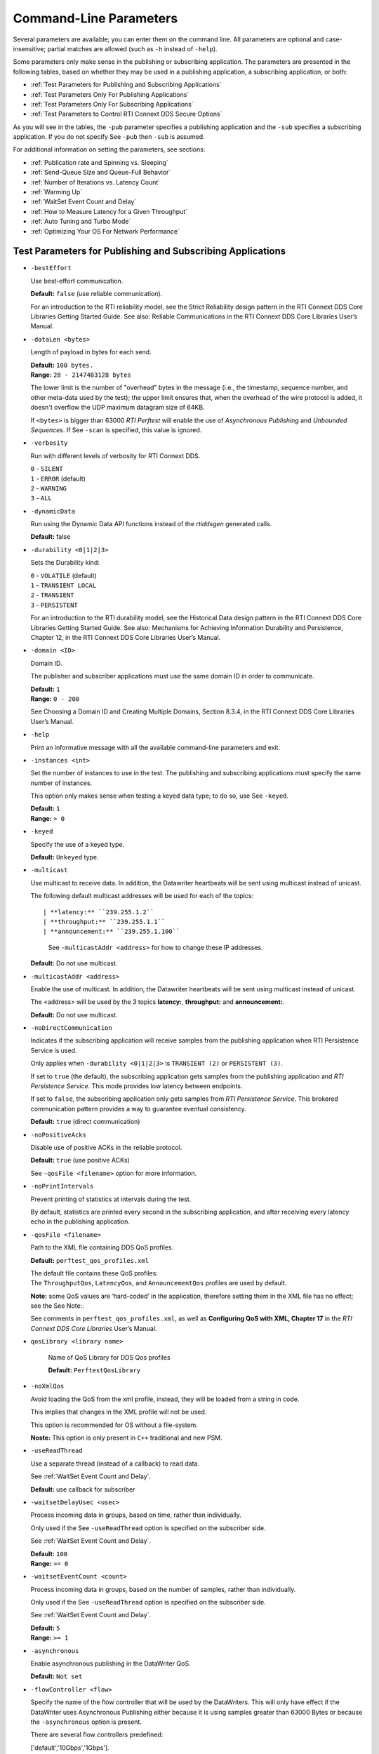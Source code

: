 .. _section-command_line_parameters:

Command-Line Parameters
=======================

Several parameters are available; you can enter them on the command
line. All parameters are optional and case-insensitive; partial matches
are allowed (such as ``-h`` instead of ``-help``).

Some parameters only make sense in the publishing or subscribing
application. The parameters are presented in the following tables, based
on whether they may be used in a publishing application, a subscribing
application, or both:

-  :ref:`Test Parameters for Publishing and Subscribing Applications`
-  :ref:`Test Parameters Only For Publishing Applications`
-  :ref:`Test Parameters Only For Subscribing Applications`
-  :ref:`Test Parameters to Control RTI Connext DDS Secure Options`

As you will see in the tables, the ``-pub`` parameter specifies a
publishing application and the ``-sub`` specifies a subscribing
application. If you do not specify See ``-pub`` then ``-sub`` is
assumed.

For additional information on setting the parameters, see sections:

-  :ref:`Publication rate and Spinning vs. Sleeping`
-  :ref:`Send-Queue Size and Queue-Full Behavior`
-  :ref:`Number of Iterations vs. Latency Count`
-  :ref:`Warming Up`
-  :ref:`WaitSet Event Count and Delay`
-  :ref:`How to Measure Latency for a Given Throughput`
-  :ref:`Auto Tuning and Turbo Mode`
-  :ref:`Optimizing Your OS For Network Performance`

.. _Test Parameters for Publishing and Subscribing Applications:

Test Parameters for Publishing and Subscribing Applications
------------------------------------------------------------

-  ``-bestEffort``

   Use best-effort communication.

   **Default:** ``false`` (use reliable communication).

   For an introduction to the RTI reliability model, see the Strict
   Reliability design pattern in the RTI Connext DDS Core Libraries
   Getting Started Guide. See also: Reliable Communications in the RTI
   Connext DDS Core Libraries User’s Manual.

-  ``-dataLen <bytes>``

   Length of payload in bytes for each send.

   | **Default:** ``100 bytes.``
   | **Range:** ``28 - 2147483128 bytes``

   The lower limit is the number of "overhead" bytes in the message
   (i.e., the timestamp, sequence number, and other meta-data used by
   the test); the upper limit ensures that, when the overhead of the
   wire protocol is added, it doesn't overflow the UDP maximum datagram
   size of 64KB.

   If ``<bytes>`` is bigger than 63000 *RTI Perftest* will enable the
   use of *Asynchronous Publishing* and *Unbounded Sequences*. If See
   ``-scan`` is specified, this value is ignored.

-  ``-verbosity``

   Run with different levels of verbosity for RTI Connext DDS.

   | ``0`` - ``SILENT``
   | ``1`` - ``ERROR`` (default)
   | ``2`` - ``WARNING``
   | ``3`` - ``ALL``

-  ``-dynamicData``

   Run using the Dynamic Data API functions instead of the *rtiddsgen*
   generated calls.

   **Default:** false

-  ``-durability <0|1|2|3>``

   Sets the Durability kind:

   | ``0`` - ``VOLATILE`` (default)
   | ``1`` - ``TRANSIENT LOCAL``
   | ``2`` - ``TRANSIENT``
   | ``3`` - ``PERSISTENT``

   For an introduction to the RTI durability model, see the Historical
   Data design pattern in the RTI Connext DDS Core Libraries Getting
   Started Guide. See also: Mechanisms for Achieving Information
   Durability and Persistence, Chapter 12, in the RTI Connext DDS Core
   Libraries User’s Manual.

-  ``-domain <ID>``

   Domain ID.

   The publisher and subscriber applications must use the same domain ID
   in order to communicate.

   | **Default:** ``1``
   | **Range:** ``0 - 200``

   See Choosing a Domain ID and Creating Multiple Domains, Section
   8.3.4, in the RTI Connext DDS Core Libraries User’s Manual.

-  ``-help``

   Print an informative message with all the available command-line
   parameters and exit.

-  ``-instances <int>``

   Set the number of instances to use in the test. The publishing and
   subscribing applications must specify the same number of instances.

   This option only makes sense when testing a keyed data type; to do
   so, use See ``-keyed``.

   | **Default:** ``1``
   | **Range:** ``> 0``

-  ``-keyed``

   Specify the use of a keyed type.

   **Default:** ``Unkeyed`` type.

-  ``-multicast``

   Use multicast to receive data. In addition, the Datawriter heartbeats
   will be sent using multicast instead of unicast.

   The following default multicast addresses will be used for each of the topics::

   | **latency:** ``239.255.1.2``
   | **throughput:** ``239.255.1.1``
   | **announcement:** ``239.255.1.100``

    See ``-multicastAddr <address>`` for how to change these IP addresses.

   **Default:** Do not use multicast.

-  ``-multicastAddr <address>``

   Enable the use of multicast. In addition, the Datawriter heartbeats
   will be sent using multicast instead of unicast.

   The <address> will be used by the 3 topics **latency:**, **throughput:**
   and **announcement:**.

   **Default:** Do not use multicast.

-  ``-noDirectCommunication``

   Indicates if the subscribing application will receive samples from
   the publishing application when RTI Persistence Service is used.

   Only applies when ``-durability <0|1|2|3>`` is ``TRANSIENT (2)`` or
   ``PERSISTENT (3)``.

   If set to ``true`` (the default), the subscribing application gets
   samples from the publishing application and *RTI Persistence
   Service*. This mode provides low latency between endpoints.

   If set to ``false``, the subscribing application only gets samples
   from *RTI Persistence Service*. This brokered communication pattern
   provides a way to guarantee eventual consistency.

   **Default:** ``true`` (direct communication)

-  ``-noPositiveAcks``

   Disable use of positive ACKs in the reliable protocol.

   **Default:** ``true`` (use positive ACKs)

   See ``-qosFile <filename>`` option for more information.

-  ``-noPrintIntervals``

   Prevent printing of statistics at intervals during the test.

   By default, statistics are printed every second in the subscribing
   application, and after receiving every latency echo in the publishing
   application.

-  ``-qosFile <filename>``

   Path to the XML file containing DDS QoS profiles.

   **Default:** ``perftest_qos_profiles.xml``

   | The default file contains these QoS profiles:
   | The ``ThroughputQos``, ``LatencyQos``, and ``AnnouncementQos``
     profiles are used by default.

   **Note:** some QoS values are ‘hard-coded’ in the application,
   therefore setting them in the XML file has no effect; see the See
   Note:.

   See comments in ``perftest_qos_profiles.xml``, as well as
   **Configuring QoS with XML, Chapter 17** in the *RTI Connext DDS Core
   Libraries* User’s Manual.

- ``qosLibrary <library name>``

    Name of QoS Library for DDS Qos profiles

    **Default:** ``PerftestQosLibrary``

-  ``-noXmlQos``

   Avoid loading the QoS from the xml profile, instead, they will be
   loaded from a string in code.

   This implies that changes in the XML profile will not be used.

   This option is recommended for OS without a file-system.

   **Noste:** This option is only present in ``C++`` traditional and new
   PSM.

-  ``-useReadThread``

   Use a separate thread (instead of a callback) to read data.

   See :ref:`WaitSet Event Count and Delay`.

   **Default:** use callback for subscriber
-  ``-waitsetDelayUsec <usec>``

   Process incoming data in groups, based on time, rather than
   individually.

   Only used if the See ``-useReadThread`` option is specified on the
   subscriber side.

   See :ref:`WaitSet Event Count and Delay`.

   | **Default:** ``100``
   | **Range:** ``>= 0``

-  ``-waitsetEventCount <count>``

   Process incoming data in groups, based on the number of samples,
   rather than individually.

   Only used if the See ``-useReadThread`` option is specified on the
   subscriber side.

   See :ref:`WaitSet Event Count and Delay`.

   | **Default:** ``5``
   | **Range:** ``>= 1``

-  ``-asynchronous``

   Enable asynchronous publishing in the DataWriter QoS.

   **Default:** ``Not set``

-  ``-flowController <flow>``

   Specify the name of the flow controller that will be used by the
   DataWriters. This will only have effect if the DataWriter uses
   Asynchronous Publishing either because it is using samples greater
   than 63000 Bytes or because the ``-asynchronous`` option is present.

   There are several flow controllers predefined:

   ['default','10Gbps','1Gbps'].

   | **Default:** ``default``
   | **Values:** ``['default','10Gbps','1Gbps']``

-  ``-cpu``

   Display the ``cpu`` used by the *RTI Perftest* process.

   **Default:** ``not set``

-  ``-unbounded <allocation_threshold>``

    Use *Unbounded Sequences* in the data type of IDL..

   **Default:** ``2*dataLen up to 63000 bytes.``\  **Range:** ``28 - 63000 bytes``

-  ``-peer <address>``

   Adds a peer to the peer host address list. This argument may be
   repeated to indicate multiple peers.

   **Default:**
   ``Not set. RTI Perftest will use the default initial peers (localhost, shared-memory and multicast).``

-  ``-threadPriorities X:Y:Z``

    This Command Line parameter is supported only for the C++ and C++03 API
    Implementations.

    Set the priorities for the application Threads:
        X -- For the Main Thread, which will be the one sending the data. Also
             for the Asynchronous thread if that one is used.
        Y -- For the Receive Threads, If the -useReadThread is used, also for
             the thread created to receive and process data.
        Z -- For the rest of the threads created by the middleware: Event and
             Database Threads.

    Three default values: h (high), n (normal) and l (low) can be used
    instead of numbers.

    To see what values can be used for the different threads see
    *RTI Connext DDS Core Libraries Platform Notes Version 5.3.1*

    - Table 6.7 Thread-Priority Definitions for Linux Platforms
    - Table 8.6 Thread-Priority Definitions for OS X Platforms
    - Table 12.7 Thread-Priority Definitions for Windows Platforms

   **Default:**
   ``Not set. The priority will not be modified.``

Transport Specific Options
~~~~~~~~~~~~~~~~~~~~~~~~~~~

By default, *RTI Perftest* will try to use the transport settings provided via the
`xml` configuration file. However, it is possible to override these values directly
by using the `Transport` spececific command-line parameters.

-  ``-transport <TRANSPORT NAME>``

   Set the transport to be used. The rest of the transports will be disabled.

   | **Options:** ``UDPv4``, ``UDPv6``, ``SHMEM``, ``TCP``, ``TLS``, ``DTLS`` and ``WAN``.
   | **Default:** ``Transport defined in the XML profile. (UDPv4 and SHMEM if no changes).``

-  ``-nic <ipaddr>``

  Restrict RTI Connext DDS to sending output through this interface.
  The value should be the IP address assigned to any of the available network
  interfaces on the machine. On UNIX systems the name of the interface is also
  valid. This command line parameter is mapped to the "allow_interfaces_list"
  property in RTI Connext DDS.

  By default, RTI Connext DDS will attempt to contact all possible
  subscribing nodes on all available network interfaces. Even on a
  multi-NIC machine, the performance over one NIC vs. another may be
  different (e.g., Gbit vs. 100 Mbit), so choosing the correct NIC is
  critical for a proper test.

-  ``-transportVerbosity <level>``

  Especific verbosity of the transport plugin.

  | **Default:** ``0`` (Errors only).

-  ``-transportServerBindPort <port>``

    For TCP and TLS. Port used by the transport to accept TCP/TLS connections.

    | **Default:** ``7400``

-  ``-transportWan``

    For TCP and TLS. Use tcp across LANs and firewalls.

    | **Default:** ``Not set``, LAN Mode.

-  ``-transportPublicAddress <ipaddr>``

    For TCP and TLS. Public IP address and port (WAN address and port) (separated by ‘:’)
    associated with the transport instantiation.

    | **Default:** ``Not set``

-  ``-transportWanServerAddress <ipaddr>``

    For WAN transport. Address where to find the WAN Server.

    | **Default:** ``Not set``
    
-  ``-transportWanServerPort <ipaddr>``

    For WAN transport. Port where to find the WAN Server.

    | **Default:** ``Not set``
    
-  ``-transportWanId <id>``

    For WAN transport. Id to be used for the WAN transport. Required when using WAN.

    | **Default:** ``Not set``

-  ``-transportSecureWan``

    For WAN transport. Use DTLS security over WAN.

    | **Default:** ``Not set``

-  ``-transporCertAuthority <file>``

    For TLS, DTLS and Secure WAN. Certificate authority file to be used by TLS.

    | **Default for Publisher:** ``./resource/secure/pub.pem``
    | **Default for Subscriber:** ``./resource/secure/sub.pem``

-  ``-transporCertFile <file>``

    For TLS, DTLS and Secure WAN. Certificate file to be used by TLS.

    | **Default:** ``./resource/secure/cacert.pem``

-  ``-transporPrivateKey <file>``

    For TLS, DTLS and Secure WAN. Private key file to be used by TLS.

    | **Default for Publisher:** ``./resource/secure/pubkey.pem``
    | **Default for Subscriber:** ``./resource/secure/subkey.pem``

.. _Test Parameters Only For Publishing Applications:

Test Parameters Only For Publishing Applications 
-------------------------------------------------

-  ``-batchSize <bytes>``

   Enable batching and set the maximum batched message size.
   Disabled automatically if using large data.

   | **Default:** ``0`` (batching disabled)
   | **Range:** ``1 to 63000``

   For more information on batching data for high throughput, see the
   **High Throughput design pattern** in the *RTI Connext DDS Core
   Libraries Getting Started Guide*. See also: **How to Measure Latency
   for a Given Throughput and the BATCH QosPolicy, Section 6.5.2** in
   the *RTI Connext DDS Core Libraries Getting User’s Manual*.

-  ``-enableAutoThrottle``

   Enable the Auto Throttling feature. See :ref:`Auto Tuning and Turbo Mode`.

   **Default:** feature is disabled.

-  ``-enableTurboMode``

   Enables the Turbo Mode feature. See :ref:`Auto Tuning and Turbo Mode`.
   When turbo mode is enabled, See ``-batchSize <bytes>`` is ignored.
   Disabled automatically if using large data or asynchronous.

   **Default:** feature is disabled.

-  ``-executionTime <sec>``

   Allows you to limit the test duration by specifying the number of
   seconds to run the test.

   The first condition triggered will finish the test: ``-numIter`` or
   ``-executionTime <sec>``.

   **Default:** 0 (i.e. don't set execution time)

-  ``-latencyCount <count>``

   Number samples to send before a latency ping packet is sent.

   See :ref:`Number of Iterations vs. Latency Count`.

   **Default:** ``-1`` (if ``-latencyTest`` is not specified,
   automatically adjusted to 10000 or ``-numIter`` whichever is less; 
   if -latency Test is specified, automatically adjusted to 1).

   **Range:** must be ``<= -numIter``

-  ``-latencyTest``

   Run a latency test consisting of a ping-pong.

   The publisher sends a ping, then blocks until it receives a pong from
   the subscriber.

   Can only be used on a publisher whose ``pidMultiPubTest = 0`` (see
   See ``-pidMultiPubTest <id>``).

   **Default:** ``false``
-  ``-numIter <count>``

   Number of samples to send.

   See :ref:`Number of Iterations vs. Latency Count` and See :ref:`Warming Up`.

   If you set ``scan`` = ``true``, you cannot set this option (See
   ``-scan``).

   | **Default:** ``100000000`` for throughput tests or ``10000000``
                   for latency tests (when ``-latencyTest`` is specified);
                   also, see ``-executionTime``
   | **Range:** ``latencyCount`` (adjusted value) or higher (see
     ``-latencyCount <count>``).

-  ``-numSubscribers <count>``

   Have the publishing application wait for this number of subscribing
   applications to start.

   **Default:** ``1``

-  ``-pidMultiPubTest <id>``

   Set the ID of the publisher in a multi-publisher test.

   Use a unique value for each publisher running on the same host that
   uses the same domain ID.

   | **Default:** ``0``
   | **Range:** ``0 to n-1``, inclusive, where n is the number of
     publishers in a multi-publisher test.

-  ``-pub``

   Set test to be a publisher.

   **Default:** ``-sub``

-  ``-pubRate <sample/s>:<method>``

   Limit the throughput to the specified number of samples per second.
   The method to control the throughput rate can be: 'spin' or 'sleep'.

   If the method selected is 'sleep', RTI Perftest will control the rate
   by calling the sleep() function between writing samples. If the
   method selected is 'spin', RTI Perftest will control the rate by
   calling the spin() function (active wait) between writing samples.

   Note: The resolution provided by using 'spin' is generally better
   than the 'sleep' one, specially for fast sending rates (where the
   time needed to spend between sending samples is very small). However
   this will also result in a higher CPU consumption.

   | **Default samples:** ``0`` (no limit)
   | **Range samples:** ``1 to 10000000``

   | **Default method:** ``spin``
   | **Values method:** ``spin or sleep``

-  ``-scan <size1>:<size2>:...:<sizeN>``

   Run test in scan mode. The list of sizes is optional and can be either in the
   [32,63000] range or the [63001,2147483128] range (Large Data cannot be tested
   in the same scan test as small data sizes). Default values to test with are
   '32:64:128:256:512:1024:2048:4096:8192:16384:32768:63000'
   The ``-executionTime`` parameter is applied for every size of the scan.
   If ``-executionTime`` is not set, a timeout of 60 seconds will be applied.

   **Default:** ``false`` (no scan)

-  ``-sendQueueSize <number>``

   Size of the send queue.

   When ``-batchSize <bytes>`` is used, the size is the number of
   batches.

   See Send-Queue Size and Queue-Full Behavior.

   | **Default:** ``50``
   | **Range:** ``[1-100 million]`` or ``-1`` (indicating an unlimited
     length).

-  ``-sleep <millisec>``

   Time to sleep between each send.

   See Spinning vs. Sleeping.

   | **Default:** ``0``
   | **Range:** ``0`` or higher

-  ``-writerStats``

   Enable extra messages showing the Pulled Sample Count of the Writer
   in the Publisher side.

   The frequency of these log messages will be determined by the
   ``-latencyCount`` since the message is only shown after a *latency
   ping*.

   **Default:** ``Not enabled``

-  ``-writeInstance <instance>``

   Set the instance number to be sent.

   | **Default:** ``Round-Robin schedule``
   | **Range:** ``0 and instances``

.. _Test Parameters Only For Subscribing Applications:

Test Parameters Only For Subscribing Applications 
--------------------------------------------------

-  ``-numPublishers <count>``

   The subscribing application will wait for this number of publishing
   applications to start.

   **Default:** ``1``

-  ``-sidMultiSubTest <id>``

   ID of the subscriber in a multi-subscriber test.

   Use a unique value for each subscriber running on the same host that
   uses the same domain ID.

   | **Default:** ``0``
   | **Range:** ``0 to n-1``, inclusive, where n is the number of
     subscribers in a multi-subscriber test.

-  ``-sub``

   Set test to be a subscriber.

   **Default:** ``-sub``

-  ``-cft <start>:<end>``

   Use a Content Filtered Topic for the Throughput topic in the
   subscriber side Specify 2 parameters: and to receive samples with a
   key in that range. Specify only 1 parameter to receive samples with
   that exact key.

   **Default:** ``Not set``

.. _Test Parameters to Control RTI Connext DDS Secure Options:

Test Parameters to Control RTI Connext DDS Secure Options 
---------------------------------------------------------

-  ``-secureEncryptDiscovery``

   Encrypt discovery traffic.

   **Default:** Not set.

-  ``-secureSign``

   Sign discovery and user data packages.

   **Default:** Not set.

-  ``-secureEncryptData``

   Encrypt at the user data level.

   **Default:** Not set.

-  ``-secureEncryptSM``

   Encrypt at the RTPS sub-message level.

   **Default:** Not set.

-  ``-secureGovernanceFile <file>``

   Governance file. If specified, the authentication, signing, and
   encryption arguments are ignored. The governance document
   configuration will be used instead.

   **Default:** Not set.

-  ``-securePermissionsFile <file>``

   Permissions file to be used.

   | **Default for Publisher:**
     ``./resource/secure/signed_PerftestPermissionsPub.xml``
   | **Default for Subscriber:**
     ``./resource/secure/signed_PerftestPermissionsSub.xml``

-  ``-secureCertAuthority <file>``

   Certificate authority file to be used.

   | **Default for Publisher:** ``./resource/secure/pub.pem``
   | **Default for Subscriber:** ``./resource/secure/sub.pem``

-  ``-secureCertFile <file>``

   Certificate file to be used.

   **Default:** ``./resource/secure/cacert.pem``

-  ``-securePrivateKey <file>``

   Private key file to be used.

   **Default for Publisher:** ``./resource/secure/pubkey.pem`` **Default
   for Subscriber:** ``./resource/secure/subkey.pem``

Additional information about the parameters
-------------------------------------------

Secure Certificates, Governance and Permission Files
~~~~~~~~~~~~~~~~~~~~~~~~~~~~~~~~~~~~~~~~~~~~~~~~~~~~

RTI Perftest provides a set of already generated certificates,
governance and permission files to be loaded when using the *RTI Connext DDS Secure
Libraries*. Both governance files and permission files are already
signed, so no action is required by the user. These files are located in
``$(RTIPERFTESTHOME)/resource/secure``.

In addition to the already signed governance and permission files, the
original files are also provided (not signed) as well as a ``bash``
script with the steps to generate all the signed files. Those files can
be found in ``$(RTIPERFTESTHOME)/resource/secure/input``; the script is
in ``$(RTIPERFTESTHOME)/resource/secure/make.sh``.

.. _Publication rate and Spinning vs. Sleeping:

Publication rate and Spinning vs. Sleeping
~~~~~~~~~~~~~~~~~~~~~~~~~~~~~~~~~~~~~~~~~~

When the publisher is writing as fast as it can, sooner or later, it is
likely to get ahead of the subscriber. There are 4 things you can do in
this case:

1. Nothing -- for reliable communication, ``write()`` will block until
   the subscriber(s) catch up.

2. Slow the writing down by sleeping (See ``-sleep <millisec>``). This
   approach is friendlier to the other processes on the host because it
   does not monopolize the CPU. However, context switching is expensive
   enough that you can't actually "sleep" for amounts of time on the
   order of microseconds, so you could end up sleeping too long and
   hurting performance. (Operating systems (including Linux and Windows)
   have a minimum resolution for sleeping; i.e., you can only sleep for
   a period of 1 or 10 ms. If you specify a sleep period that is less
   than that minimum, the OS may sleep for its minimum resolution.)

3. Set a publication rate (See ``-pubRate <count>:<method>``). This approach
   will make *RTI Perftest* automatically set the rate of the write call so
   you can get the number of samples per second requested (if possible).
   This option allows to choose to use ``sleep()`` between calls or ``spin()``.
   This second approach will add a pause without yielding the CPU to other
   processes, making it easier to "sleep" for very short periods of time. 
   Avoid spinning on a single-core machine, as the code that would break 
   you out of the spin may not be able to execute in a timely manner.

4. Let the publisher automatically adjust the writing rate (See
   ``-enableAutoThrottle``). This option enables the Auto Throttle
   feature introduced in RTI Connext DDS 5.1.0 and its usage is
   preferred over See ``-spin <count>`` because the amount of spin is
   automatically determined by the publisher based on the number of
   unacknowledged samples in the send queue.

See also: :ref:`Send-Queue Size and Queue-Full Behavior`.

.. _Send-Queue Size and Queue-Full Behavior:

Send-Queue Size and Queue-Full Behavior
~~~~~~~~~~~~~~~~~~~~~~~~~~~~~~~~~~~~~~~

In many distributed systems, a data producer will often outperform data
consumers. That means that, if the communications are to be reliable,
the producer must be throttled in some way to allow the consumers to
keep up. In some situations, this may not be a problem, because data may
simply not be ready for publication at a rate sufficient to overwhelm
the subscribers. If you're not so lucky, your publisher's queue of
unacknowledged data will eventually fill up. When that happens, if data
is not to be lost, the publication will have to block until space
becomes available. Blocking can cost you in terms of latency.

To avoid the cost of blocking, consider the following:

-  Enlarge your publisher's queue (See ``-sendQueueSize <number>``).
   Doing so will mean your publisher has to block less often. However,
   it may also let the publisher get even further ahead of slower
   subscribers, increasing the number of dropped and resent packets,
   hurting throughput. Experimenting with the send queue size is one of
   the easy things you can do to squeeze a little more throughput from
   your system.

-  Enable Auto Throttling (See ``-enableAutoThrottle``). This option
   enables the Auto Throttle feature introduced in *RTI Connext DDS
   5.1.0*. When this option is used, the publisher automatically adjusts
   the writing rate based on the number of unacknowledged samples in the
   send queue to avoid blocking.

**Note:**

The following values in the ``DataWriterProtocolQosPolicy`` are
‘hard-coded’ in the application, therefore setting these values in the
XML QoS profile will have no effect:

-  ``rtps_reliable_writer.heartbeats_per_max_samples`` is set to
   (``sendQueueSize/10``)
-  ``rtps_reliable_writer.low_watermark`` is set to
   (``sendQueueSize * 0.10``)
-  ``rtps_reliable_writer.high_watermark`` is set to
   (``sendQueueSize * 0.90``)

For more information on the send queue size, see the ``RESOURCE_LIMITS``
QosPolicy, **Section 6.5.20** in the *RTI Connext DDS Core Libraries
User’s Manual* (specifically, the ``max_samples`` field).

.. _Number of Iterations vs. Latency Count:

Number of Iterations vs. Latency Count
~~~~~~~~~~~~~~~~~~~~~~~~~~~~~~~~~~~~~~

When configuring the total number of samples to send during the test
(See ``-numIter <count>``) and the number of samples to send between
latency pings (See ``-latencyCount <count>``), keep these things in
mind:

-  Don't send latency pings too often. One of the purposes of the test
   is to measure the throughput that the middleware is able to achieve.
   Although the total throughput is technically the total data sent on
   both the throughput and latency topics, for the sake of simplicity,
   the test measures only the former. The implicit assumption is that
   the latter is negligible by comparison. If you violate this
   assumption, your throughput test results will not be meaningful.

-  Keep the number of iterations large enough to send many latency pings
   over the course of the test run. Your latency measurements, and the
   spread between them, will be of higher quality if you are able to
   measure more data points.

-  When selecting See ``-numIter <count>``, choose a value that allows
   the test to run for at least a minute to get accurate results. Set
   See ``-numIter <count>`` to be millions for small message sizes
   (<1k); reduce as needed for larger sizes (otherwise the tests will
   take longer and longer to complete).

.. _Warming Up:

Warming Up
~~~~~~~~~~

When running the performance test in *Java*, and to a lesser extent,
*C#*, you may observe that throughput slowly increases through the first
few incremental measurements and then levels off. This improvement
reflects the background activity of the just-in-time (JIT) compiler and
optimizer on these platforms. For the best indication of steady-state
performance, be sure to run the test for a number of samples (See
``-numIter <count>``) sufficient to smooth out this start-up artifact.

.. _WaitSet Event Count and Delay:

WaitSet Event Count and Delay
~~~~~~~~~~~~~~~~~~~~~~~~~~~~~

*RTI Connext DDS*, and by extension, this performance test, gives you
the option to either process received data in the middleware's receive
thread, via a listener callback, or in a separate thread (See
``-useReadThread``) via an object called a WaitSet. The latter approach
can be beneficial in that it decouples the operation of your application
from the middleware, so that your processing will not interfere with
*Connext DDS*'s internal activities. However, it does introduce
additional context switches into your data receive path. When data is
arriving at a high rate, these context switches can adversely impact
performance when they occur with each data sample.

To improve efficiency, the command-line parameters
``-waitsetDelayUsec <usec>`` and ``-waitsetEventCount <count>`` allow
you to process incoming data in groups, based on the number of samples
and/or time, rather than individually, reducing the number of context
switches. Experiment with these values to optimize performance for your
system.

For more information, see these sections in the *RTI Connext DDS Core
Libraries User’s Manual*: **Receive Threads (Section 19.3)** and
**Conditions and WaitSets (Section 4.6)**.

.. _How to Measure Latency for a Given Throughput:

How to Measure Latency for a Given Throughput
~~~~~~~~~~~~~~~~~~~~~~~~~~~~~~~~~~~~~~~~~~~~~

If you want to measure the minimum latency for a given throughput, you
have to use the command-line parameters ``-sleep <millisec>``,
``-spin <count>`` and ``-batchSize <bytes>`` to experimentally set the
throughput level for a given test run.

For example, suppose you want to generate a graph of latency vs.
throughput for a packet size of ``200 bytes`` and throughput rates of
``1000``, ``10K``, ``20K``, ``50K``, ``100K``, ``500K``, and
``Max messages`` per second.

For throughput rates under 1000 messages per second, use ``-sleep <ms>``
to throttle the publishing application. For example, ``-sleep 1`` will
produce a throughput of approximately 1000 messages/second; ``-sleep 2``
will produce a throughput of approximately 500 messages/second.

For throughput rates higher than 1000 messages per second, use
``-spin <spin count>`` to cause the publishing application to busy wait
between sends. The ``<spin count>`` value needed to produce a given
throughput must be experimentally determined and is highly dependent on
processor performance. For example ``-spin 19000`` may produce a message
rate of 10000 messages/second with a slow processor but a rate of 14000
messages/second with a faster processor.

Use batching when you want to measure latency for throughput rates
higher than the maximum rates of sending individual messages. First,
determine the maximum throughput rate for the data size under test
without batching (omit See ``-batchSize <bytes>``). For example, on a
1-Gigabyte network, for a data size of ``200 bytes``, the maximum
throughput will be about 70,000 messages/sec. We will refer to this
value as ``max_no_batch``.

For all throughput rates less than ``max_no_batch`` (e.g., 70,000
messages/sec.), do not use batching, as this will increase the latency.

Use batching to test for throughput rates higher than ``max_no_batch``:
start by setting ``-batchSize`` to a multiple of the data size. For
example, if the data size is ``200 bytes``, use ``-batchSize 400`` (this
will put 2 messages in each batch), ``-batchSize 800`` (4 per batch),
etc. This will allow you to get throughput/latency results for
throughputs higher than the ``max_no_batch`` throughput rate.

**Note:** For larger data sizes (``8000 bytes`` and higher), batching
often does not improve throughput, at least for 1-Gigabyte networks.

.. _Auto Tuning and Turbo Mode:

Auto Tuning and Turbo Mode
~~~~~~~~~~~~~~~~~~~~~~~~~~

*RTI Connext DDS* includes since 5.1.0 two features that allow the middleware
to auto-tune the communications to achieve better performance. These
features are **Auto Throttling** and **Turbo Mode**. For more
information about both features, refer to **Sections 10.4, Auto
Throttling for DataWriter Performance -- Experimental Feature** and
**6.5.2.4 Turbo Mode: Automatically Adjusting the Number of Bytes in a
Batch -- Experimental** Feature in the *RTI Connext DDS Core Libraries
User's Manual*. The performance test application includes two
command-line options to enable these features: ``-enableAutoThrottle``
and ``-enableTurboMode``.

With Auto Throttling, the publisher automatically adjusts the writing
rate based on the number of unacknowledged samples in the send queue to
avoid blocking and provide the best latency/throughput tradeoff.

With Turbo Mode, the size of a batch is automatically adjusted to
provide the best latency for a given write rate. For slow write rates,
the batch size will be smaller to minimize the latency penalty. For high
write rates, the batch size will be bigger to increase throughput. When
turbo mode is used, the command-line option See ``-batchSize <bytes>``
is ignored.

To achieve the best latency under maximum throughput conditions, use See
``-enableAutoThrottle`` and See ``-enableTurboMode`` in combination.

.. _Optimizing Your OS For Network Performance:

Optimizing Your OS For Network Performance
~~~~~~~~~~~~~~~~~~~~~~~~~~~~~~~~~~~~~~~~~~

The network stacks of popular operating systems are not always tuned for
maximum performance out of the box. RTI has found that the following
configuration changes frequently improve performance for a broad set of
demanding applications. Consider testing your network performance with
and without these changes to learn if they can benefit your system.

Optimizing Linux Systems
************************

Edit the file ``/etc/sysctl.conf`` and add the following:

::

    net.core.wmem_max = 16777216
    net.core.wmem_default = 131072
    net.core.rmem_max = 16777216
    net.core.rmem_default = 131072
    net.ipv4.tcp_rmem = 4096 131072 16777216
    net.ipv4.tcp_wmem = 4096 131072 16777216
    net.ipv4.tcp_mem = 4096 131072 16777216

    net.core.netdev_max_backlog = 30000
    net.ipv4.ipfrag_high_threshold = 8388608

    run /sbin/sysctl -p

Optimizing Windows Systems
**************************

1. From the Start button, select Run..., then enter ``regedit``.

2. Change this entry:
   ``HKEY_LOCAL_MACHINE\SYSTEM\CurrentControlSet\ Services\Tcpip\Parameters``

   -  Add the ``DWORD`` key: ``MaximumReassemblyHeaders``
   -  Set the value to ``0xffff`` (this is the max value)
   -  See http://support.microsoft.com/kb/811003 for more information.

3. Change this entry:
   ``HKEY_LOCAL_MACHINE\SYSTEM\CurrentControlSet\ Services\AFD\Parameters``

   -  Add the ``DWORD`` key: ``FastSendDatagramThreshold``
   -  Set the value to ``65536`` (``0x10000``) See
      http://support.microsoft.com/kb/235257 for more information.

4. Reboot your machine for the changes to take effect.
